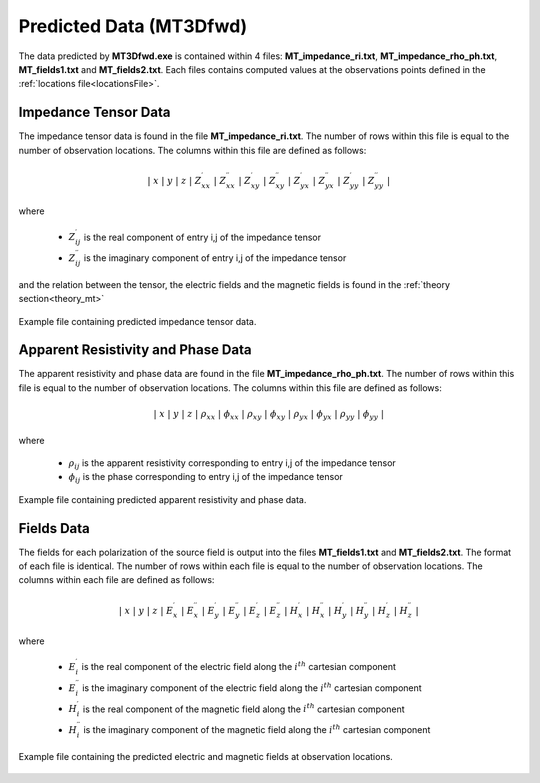 .. _preFileFWD:

Predicted Data (MT3Dfwd)
========================

The data predicted by **MT3Dfwd.exe** is contained within 4 files: **MT_impedance_ri.txt**, **MT_impedance_rho_ph.txt**, **MT_fields1.txt** and **MT_fields2.txt**. Each files contains computed values at the observations points defined in the :ref:`locations file<locationsFile>`.

Impedance Tensor Data
---------------------

The impedance tensor data is found in the file **MT_impedance_ri.txt**. The number of rows within this file is equal to the number of observation locations. The columns within this file are defined as follows:

.. math::
    | \; x \; | \; y \; | \; z \; | \; Z^\prime_{xx} \; | \; Z^{\prime \prime}_{xx} \; | \; Z^\prime_{xy} \; | \; Z^{\prime \prime}_{xy} \; | \; Z^\prime_{yx} \; | \; Z^{\prime \prime}_{yx} \; | \; Z^\prime_{yy} \; | \; Z^{\prime \prime}_{yy} \; |

where

    - :math:`Z^\prime_{ij}` is the real component of entry i,j of the impedance tensor
    - :math:`Z^{\prime\prime}_{ij}` is the imaginary component of entry i,j of the impedance tensor

and the relation between the tensor, the electric fields and the magnetic fields is found in the :ref:`theory section<theory_mt>`

.. figure:: images/dpre_fwd_impedance.png
     :align: center
     :width: 700

     Example file containing predicted impedance tensor data.

Apparent Resistivity and Phase Data
-----------------------------------

The apparent resistivity and phase data are found in the file **MT_impedance_rho_ph.txt**. The number of rows within this file is equal to the number of observation locations. The columns within this file are defined as follows:

.. math::
    | \; x \; | \; y \; | \; z \; | \; \rho_{xx} \; | \; \phi_{xx} \; | \; \rho_{xy} \; | \; \phi_{xy} \; | \; \rho_{yx} \; | \; \phi_{yx} \; | \; \rho_{yy} \; | \; \phi_{yy} \; |

where

    - :math:`\rho_{ij}` is the apparent resistivity corresponding to entry i,j of the impedance tensor
    - :math:`\phi_{ij}` is the phase corresponding to entry i,j of the impedance tensor



.. figure:: images/dpre_fwd_resistivity.png
     :align: center
     :width: 700

     Example file containing predicted apparent resistivity and phase data.

Fields Data
-----------

The fields for each polarization of the source field is output into the files **MT_fields1.txt** and **MT_fields2.txt**. The format of each file is identical. The number of rows within each file is equal to the number of observation locations. The columns within each file are defined as follows:

.. math::
    | \; x \; | \; y \; | \; z \; | \; E^\prime_{x} \; | \; E^{\prime \prime}_{x} \; | \; E^\prime_{y} \; | \; E^{\prime \prime}_{y} \; | \; E^\prime_{z} \; | \; E^{\prime \prime}_{z} \; | \; H^\prime_{x} \; | \; H^{\prime \prime}_{x} \; | \; H^\prime_{y} \; | \; H^{\prime \prime}_{y} \; | \; H^\prime_{z} \; | \; H^{\prime \prime}_{z} \; |

where

    - :math:`E_i^\prime` is the real component of the electric field along the :math:`i^{th}` cartesian component
    - :math:`E_i^{\prime\prime}` is the imaginary component of the electric field along the :math:`i^{th}` cartesian component
    - :math:`H_i^\prime` is the real component of the magnetic field along the :math:`i^{th}` cartesian component
    - :math:`H_i^{\prime\prime}` is the imaginary component of the magnetic field along the :math:`i^{th}` cartesian component


.. figure:: images/dpre_fwd_fields.png
     :align: center
     :width: 700

     Example file containing the predicted electric and magnetic fields at observation locations.


















